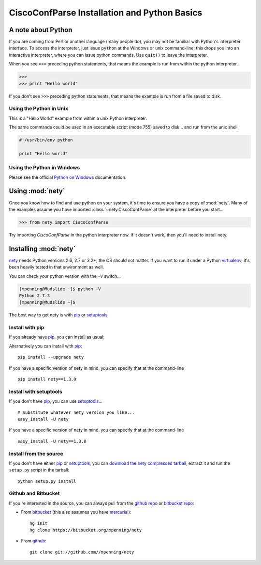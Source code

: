 CiscoConfParse Installation and Python Basics
=============================================

A note about Python
-------------------

If you are coming from Perl or another language (many people do), you may not 
be familiar with Python's interpreter interface.  To access the interpreter, 
just issue ``python`` at the Windows or unix command-line; this drops you into 
an interactive interpreter, where you can issue python commands.  Use 
``quit()`` to leave the interpreter.

When you see ``>>>`` preceding python statements, that means the example is run
from within the python interpreter.

.. code-block:: python

   >>>
   >>> print "Hello world"

If you don't see ``>>>`` preceding python statements, that means the example
is run from a file saved to disk.

Using the Python in Unix
~~~~~~~~~~~~~~~~~~~~~~~~

This is a "Hello World" example from within a unix Python interpreter.

.. code-block:: python
   :emphasize-lines: 3,8

   [mpenning@mpenning-S10 ~]$ which python
   /usr/local/bin/python
   [mpenning@mpenning-S10 ~]$ python
   Python 2.5.2 (r252:60911, Dec  5 2008, 11:57:32)
   [GCC 3.4.6 [FreeBSD] 20060305] on freebsd6
   Type "help", "copyright", "credits" or "license" for more information.
   >>>
   >>> print "Hello world"
   Hello world
   >>> quit()
   [mpenning@mpenning-S10 ~]$

The same commands could be used in an executable script (mode 755) saved to 
disk... and run from the unix shell.

.. code-block:: python

   #!/usr/bin/env python

   print "Hello world"

Using the Python in Windows
~~~~~~~~~~~~~~~~~~~~~~~~~~~

Please see the official `Python on Windows`_ documentation.

Using :mod:`nety`
---------------------------

Once you know how to find and use python on your system, it's time to ensure 
you have a copy of :mod:`nety`.   Many of the examples assume you 
have imported :class:`~nety.CiscoConfParse` at the interpreter 
before you start...

.. code-block:: python

   >>> from nety import CiscoConfParse

Try importing `CiscoConfParse` in the python interpreter now.  If it doesn't 
work, then you'll need to install nety.

Installing :mod:`nety`
--------------------------------

nety_ needs  Python versions 2.6, 2.7 or 3.2+; the OS should not
matter. If you want to run it under a Python virtualenv_, it's been heavily
tested in that environment as well. 

You can check your python version with the ``-V`` switch...

.. code-block:: none

   [mpenning@Mudslide ~]$ python -V
   Python 2.7.3
   [mpenning@Mudslide ~]$

The best way to get nety is with pip_ or setuptools_.

Install with pip
~~~~~~~~~~~~~~~~

If you already have pip_, you can install as usual:

Alternatively you can install with pip_: :: 

      pip install --upgrade nety

If you have a specific version of nety in mind, you can specify that
at the command-line ::

      pip install nety==1.3.0


Install with setuptools
~~~~~~~~~~~~~~~~~~~~~~~

If you don't have pip_, you can use setuptools_...  ::

      # Substitute whatever nety version you like...
      easy_install -U nety

If you have a specific version of nety in mind, you can specify that
at the command-line ::

      easy_install -U nety==1.3.0

Install from the source
~~~~~~~~~~~~~~~~~~~~~~~

If you don't have either pip_ or setuptools_, you can 
`download the nety compressed tarball`_, extract it and 
run the ``setup.py`` script in the tarball: ::

      python setup.py install

Github and Bitbucket
~~~~~~~~~~~~~~~~~~~~

If you're interested in the source, you can always pull from the `github repo`_
or `bitbucket repo`_:

- From bitbucket_ (this also assumes you have mercurial_):
  ::

      hg init
      hg clone https://bitbucket.org/mpenning/nety

- From github_:
  ::

      git clone git://github.com//mpenning/nety


.. _`download the nety compressed tarball`: https://pypi.python.org/pypi/nety/ 

.. _`Python on Windows`: https://docs.python.org/2/faq/windows.html

.. _setuptools: https://pypi.python.org/pypi/setuptools

.. _pip: https://pypi.python.org/pypi/pip

.. _`github repo`: https://github.com/mpenning/nety

.. _`bitbucket repo`: https://bitbucket.org/mpenning/nety

.. _bitbucket: https://bitbucket.org/mpenning/nety

.. _github: https://github.com/mpenning/nety

.. _mercurial: http://mercurial.selenic.com/

.. _virtualenv: https://pypi.python.org/pypi/virtualenv

.. _nety: https://pypi.python.org/pypi/nety


